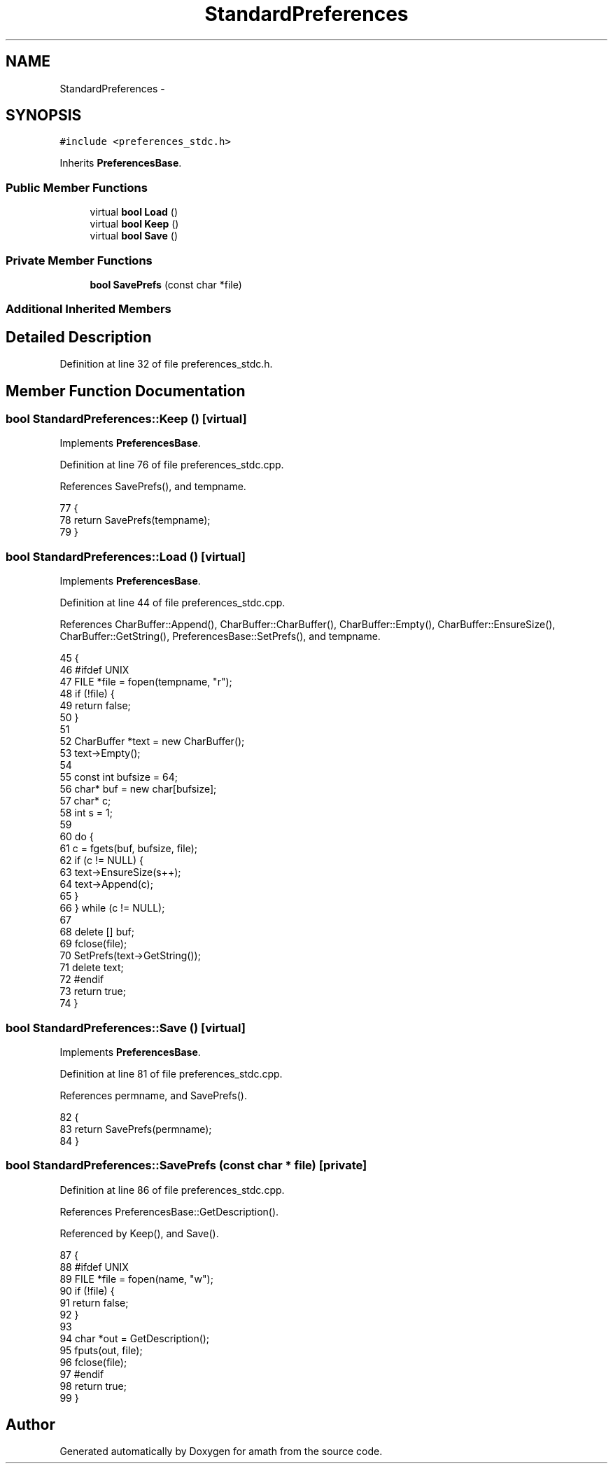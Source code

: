 .TH "StandardPreferences" 3 "Fri Jan 20 2017" "Version 1.6.0" "amath" \" -*- nroff -*-
.ad l
.nh
.SH NAME
StandardPreferences \- 
.SH SYNOPSIS
.br
.PP
.PP
\fC#include <preferences_stdc\&.h>\fP
.PP
Inherits \fBPreferencesBase\fP\&.
.SS "Public Member Functions"

.in +1c
.ti -1c
.RI "virtual \fBbool\fP \fBLoad\fP ()"
.br
.ti -1c
.RI "virtual \fBbool\fP \fBKeep\fP ()"
.br
.ti -1c
.RI "virtual \fBbool\fP \fBSave\fP ()"
.br
.in -1c
.SS "Private Member Functions"

.in +1c
.ti -1c
.RI "\fBbool\fP \fBSavePrefs\fP (const char *file)"
.br
.in -1c
.SS "Additional Inherited Members"
.SH "Detailed Description"
.PP 
Definition at line 32 of file preferences_stdc\&.h\&.
.SH "Member Function Documentation"
.PP 
.SS "\fBbool\fP StandardPreferences::Keep ()\fC [virtual]\fP"

.PP
Implements \fBPreferencesBase\fP\&.
.PP
Definition at line 76 of file preferences_stdc\&.cpp\&.
.PP
References SavePrefs(), and tempname\&.
.PP
.nf
77 {
78     return SavePrefs(tempname);
79 }
.fi
.SS "\fBbool\fP StandardPreferences::Load ()\fC [virtual]\fP"

.PP
Implements \fBPreferencesBase\fP\&.
.PP
Definition at line 44 of file preferences_stdc\&.cpp\&.
.PP
References CharBuffer::Append(), CharBuffer::CharBuffer(), CharBuffer::Empty(), CharBuffer::EnsureSize(), CharBuffer::GetString(), PreferencesBase::SetPrefs(), and tempname\&.
.PP
.nf
45 {
46 #ifdef UNIX
47     FILE *file = fopen(tempname, "r");
48     if (!file) {
49         return false;
50     }
51 
52     CharBuffer *text = new CharBuffer();
53     text->Empty();
54 
55     const int bufsize = 64;
56     char* buf = new char[bufsize];
57     char* c;
58     int s = 1;
59 
60     do {
61         c = fgets(buf, bufsize, file);
62         if (c != NULL) {
63             text->EnsureSize(s++);
64             text->Append(c);
65         }
66     } while (c != NULL);
67 
68     delete [] buf;
69     fclose(file);
70     SetPrefs(text->GetString());
71     delete text;
72 #endif
73     return true;
74 }
.fi
.SS "\fBbool\fP StandardPreferences::Save ()\fC [virtual]\fP"

.PP
Implements \fBPreferencesBase\fP\&.
.PP
Definition at line 81 of file preferences_stdc\&.cpp\&.
.PP
References permname, and SavePrefs()\&.
.PP
.nf
82 {
83     return SavePrefs(permname);
84 }
.fi
.SS "\fBbool\fP StandardPreferences::SavePrefs (const char * file)\fC [private]\fP"

.PP
Definition at line 86 of file preferences_stdc\&.cpp\&.
.PP
References PreferencesBase::GetDescription()\&.
.PP
Referenced by Keep(), and Save()\&.
.PP
.nf
87 {
88 #ifdef UNIX
89     FILE *file = fopen(name, "w");
90     if (!file) {
91         return false;
92     }
93 
94     char *out = GetDescription();
95     fputs(out, file);
96     fclose(file);
97 #endif
98     return true;
99 }
.fi


.SH "Author"
.PP 
Generated automatically by Doxygen for amath from the source code\&.
